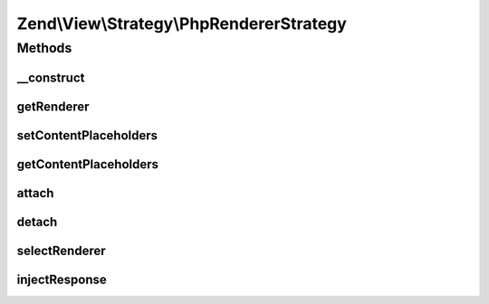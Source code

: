 .. View/Strategy/PhpRendererStrategy.php generated using docpx on 01/30/13 03:32am


Zend\\View\\Strategy\\PhpRendererStrategy
=========================================

Methods
+++++++

__construct
-----------

.. function:: __construct()


    Constructor

    :param PhpRenderer: 



getRenderer
-----------

.. function:: getRenderer()


    Retrieve the composed renderer

    :rtype: PhpRenderer 



setContentPlaceholders
----------------------

.. function:: setContentPlaceholders()


    Set list of possible content placeholders

    :param array: 

    :rtype: PhpRendererStrategy 



getContentPlaceholders
----------------------

.. function:: getContentPlaceholders()


    Get list of possible content placeholders

    :rtype: array 



attach
------

.. function:: attach()


    Attach the aggregate to the specified event manager

    :param EventManagerInterface: 
    :param int: 

    :rtype: void 



detach
------

.. function:: detach()


    Detach aggregate listeners from the specified event manager

    :param EventManagerInterface: 

    :rtype: void 



selectRenderer
--------------

.. function:: selectRenderer()


    Select the PhpRenderer; typically, this will be registered last or at
    low priority.

    :param ViewEvent: 

    :rtype: PhpRenderer 



injectResponse
--------------

.. function:: injectResponse()


    Populate the response object from the View
    
    Populates the content of the response object from the view rendering
    results.

    :param ViewEvent: 

    :rtype: void 



